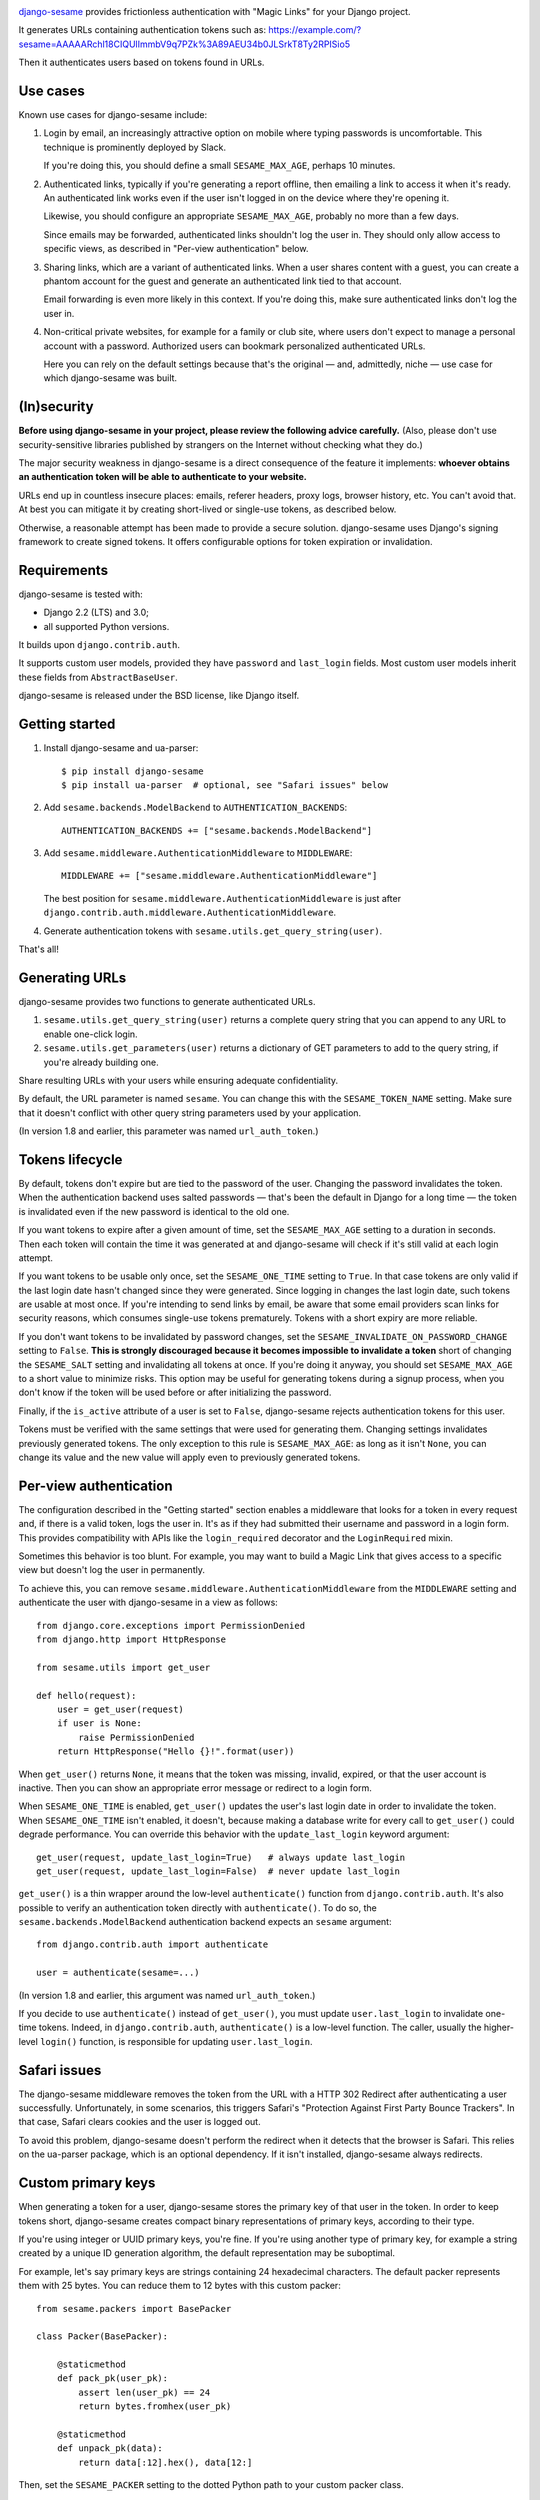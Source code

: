 .. image:: logo/horizontal.svg
   :width: 400px
   :alt: django-sesame

`django-sesame`_ provides frictionless authentication with "Magic Links" for
your Django project.

.. _django-sesame: https://github.com/aaugustin/django-sesame

It generates URLs containing authentication tokens such as:
https://example.com/?sesame=AAAAARchl18CIQUlImmbV9q7PZk%3A89AEU34b0JLSrkT8Ty2RPISio5

Then it authenticates users based on tokens found in URLs.

Use cases
=========

Known use cases for django-sesame include:

1. Login by email, an increasingly attractive option on mobile where
   typing passwords is uncomfortable. This technique is prominently
   deployed by Slack.

   If you're doing this, you should define a small ``SESAME_MAX_AGE``, perhaps
   10 minutes.

2. Authenticated links, typically if you're generating a report offline, then
   emailing a link to access it when it's ready. An authenticated link works
   even if the user isn't logged in on the device where they're opening it.

   Likewise, you should configure an appropriate ``SESAME_MAX_AGE``, probably
   no more than a few days.

   Since emails may be forwarded, authenticated links shouldn't log the user
   in. They should only allow access to specific views, as described in
   "Per-view authentication" below.

3. Sharing links, which are a variant of authenticated links. When a user
   shares content with a guest, you can create a phantom account for the guest
   and generate an authenticated link tied to that account.

   Email forwarding is even more likely in this context. If you're doing this,
   make sure authenticated links don't log the user in.

4. Non-critical private websites, for example for a family or club site,
   where users don't expect to manage a personal account with a password.
   Authorized users can bookmark personalized authenticated URLs.

   Here you can rely on the default settings because that's the original —
   and, admittedly, niche — use case for which django-sesame was built.

(In)security
============

**Before using django-sesame in your project, please review the following
advice carefully.** (Also, please don't use security-sensitive libraries
published by strangers on the Internet without checking what they do.)

The major security weakness in django-sesame is a direct consequence of the
feature it implements: **whoever obtains an authentication token will be able
to authenticate to your website.**

URLs end up in countless insecure places: emails, referer headers, proxy logs,
browser history, etc. You can't avoid that. At best you can mitigate it by
creating short-lived or single-use tokens, as described below.

Otherwise, a reasonable attempt has been made to provide a secure solution.
django-sesame uses Django's signing framework to create signed tokens. It
offers configurable options for token expiration or invalidation.

Requirements
============

django-sesame is tested with:

- Django 2.2 (LTS) and 3.0;
- all supported Python versions.

It builds upon ``django.contrib.auth``.

It supports custom user models, provided they have ``password`` and
``last_login`` fields. Most custom user models inherit these fields from
``AbstractBaseUser``.

django-sesame is released under the BSD license, like Django itself.

Getting started
===============

1. Install django-sesame and ua-parser::

    $ pip install django-sesame
    $ pip install ua-parser  # optional, see "Safari issues" below

2. Add ``sesame.backends.ModelBackend`` to ``AUTHENTICATION_BACKENDS``::

    AUTHENTICATION_BACKENDS += ["sesame.backends.ModelBackend"]

3. Add ``sesame.middleware.AuthenticationMiddleware`` to ``MIDDLEWARE``::

    MIDDLEWARE += ["sesame.middleware.AuthenticationMiddleware"]

   The best position for ``sesame.middleware.AuthenticationMiddleware`` is
   just after ``django.contrib.auth.middleware.AuthenticationMiddleware``.

4. Generate authentication tokens with ``sesame.utils.get_query_string(user)``.

That's all!

Generating URLs
===============

django-sesame provides two functions to generate authenticated URLs.

1. ``sesame.utils.get_query_string(user)`` returns a complete query string
   that you can append to any URL to enable one-click login.

2. ``sesame.utils.get_parameters(user)`` returns a dictionary of GET
   parameters to add to the query string, if you're already building one.

Share resulting URLs with your users while ensuring adequate confidentiality.

By default, the URL parameter is named ``sesame``. You can change this with
the ``SESAME_TOKEN_NAME`` setting. Make sure that it doesn't conflict with
other query string parameters used by your application.

(In version 1.8 and earlier, this parameter was named ``url_auth_token``.)

Tokens lifecycle
================

By default, tokens don't expire but are tied to the password of the user.
Changing the password invalidates the token. When the authentication backend
uses salted passwords — that's been the default in Django for a long time —
the token is invalidated even if the new password is identical to the old one.

If you want tokens to expire after a given amount of time, set the
``SESAME_MAX_AGE`` setting to a duration in seconds. Then each token will
contain the time it was generated at and django-sesame will check if it's
still valid at each login attempt.

If you want tokens to be usable only once, set the ``SESAME_ONE_TIME`` setting
to ``True``. In that case tokens are only valid if the last login date hasn't
changed since they were generated. Since logging in changes the last login
date, such tokens are usable at most once. If you're intending to send links
by email, be aware that some email providers scan links for security reasons,
which consumes single-use tokens prematurely. Tokens with a short expiry are
more reliable.

If you don't want tokens to be invalidated by password changes, set the
``SESAME_INVALIDATE_ON_PASSWORD_CHANGE`` setting to ``False``. **This is
strongly discouraged because it becomes impossible to invalidate a token**
short of changing the ``SESAME_SALT`` setting and invalidating all tokens at
once. If you're doing it anyway, you should set ``SESAME_MAX_AGE`` to a short
value to minimize risks. This option may be useful for generating tokens
during a signup process, when you don't know if the token will be used before
or after initializing the password.

Finally, if the ``is_active`` attribute of a user is set to ``False``,
django-sesame rejects authentication tokens for this user.

Tokens must be verified with the same settings that were used for generating
them. Changing settings invalidates previously generated tokens. The only
exception to this rule is ``SESAME_MAX_AGE``: as long as it isn't ``None``,
you can change its value and the new value will apply even to previously
generated tokens.

Per-view authentication
=======================

The configuration described in the "Getting started" section enables a
middleware that looks for a token in every request and, if there is a valid
token, logs the user in. It's as if they had submitted their username and
password in a login form. This provides compatibility with APIs like the
``login_required`` decorator and the ``LoginRequired`` mixin.

Sometimes this behavior is too blunt. For example, you may want to build a
Magic Link that gives access to a specific view but doesn't log the user in
permanently.

To achieve this, you can remove ``sesame.middleware.AuthenticationMiddleware``
from the ``MIDDLEWARE`` setting and authenticate the user with django-sesame
in a view as follows::

    from django.core.exceptions import PermissionDenied
    from django.http import HttpResponse

    from sesame.utils import get_user

    def hello(request):
        user = get_user(request)
        if user is None:
            raise PermissionDenied
        return HttpResponse("Hello {}!".format(user))

When ``get_user()`` returns ``None``, it means that the token was missing,
invalid, expired, or that the user account is inactive. Then you can show an
appropriate error message or redirect to a login form.

When ``SESAME_ONE_TIME`` is enabled, ``get_user()`` updates the user's last
login date in order to invalidate the token. When ``SESAME_ONE_TIME`` isn't
enabled, it doesn't, because making a database write for every call to
``get_user()`` could degrade performance. You can override this behavior with
the ``update_last_login`` keyword argument::

    get_user(request, update_last_login=True)   # always update last_login
    get_user(request, update_last_login=False)  # never update last_login

``get_user()`` is a thin wrapper around the low-level ``authenticate()``
function from ``django.contrib.auth``. It's also possible to verify an
authentication token directly with  ``authenticate()``. To do so, the
``sesame.backends.ModelBackend`` authentication backend expects an
``sesame`` argument::

    from django.contrib.auth import authenticate

    user = authenticate(sesame=...)

(In version 1.8 and earlier, this argument was named ``url_auth_token``.)

If you decide to use ``authenticate()`` instead of ``get_user()``, you must
update ``user.last_login`` to invalidate one-time tokens. Indeed, in
``django.contrib.auth``, ``authenticate()`` is a low-level function. The
caller, usually the higher-level ``login()`` function, is responsible for
updating ``user.last_login``.

Safari issues
=============

The django-sesame middleware removes the token from the URL with a HTTP 302
Redirect after authenticating a user successfully. Unfortunately, in some
scenarios, this triggers Safari's "Protection Against First Party Bounce
Trackers". In that case, Safari clears cookies and the user is logged out.

To avoid this problem, django-sesame doesn't perform the redirect when it
detects that the browser is Safari. This relies on the ua-parser package,
which is an optional dependency. If it isn't installed, django-sesame always
redirects.

Custom primary keys
===================

When generating a token for a user, django-sesame stores the primary key of
that user in the token. In order to keep tokens short, django-sesame creates
compact binary representations of primary keys, according to their type.

If you're using integer or UUID primary keys, you're fine. If you're using
another type of primary key, for example a string created by a unique ID
generation algorithm, the default representation may be suboptimal.

For example, let's say primary keys are strings containing 24 hexadecimal
characters. The default packer represents them with 25 bytes. You can reduce
them to 12 bytes with this custom packer::

    from sesame.packers import BasePacker

    class Packer(BasePacker):

        @staticmethod
        def pack_pk(user_pk):
            assert len(user_pk) == 24
            return bytes.fromhex(user_pk)

        @staticmethod
        def unpack_pk(data):
            return data[:12].hex(), data[12:]

Then, set the ``SESAME_PACKER`` setting to the dotted Python path to your
custom packer class.

For details, read ``help(BasePacker)`` and look at built-in packers defined in
the ``sesame.packers`` module.

Tokens security
===============

Authentication tokens generated by django-sesame contain:

- The primary key of the user for which they were generated;
- A revocation key which is used for invalidating tokens.

The revocation key includes:

- The hashed password of the user, unless
  ``SESAME_INVALIDATE_ON_PASSWORD_CHANGE`` is disabled;
- The last login date of the user, if ``SESAME_ONE_TIME`` is enabled.

Primary keys are in clear text. If this is a concern, you can write a custom
packer to encrypt them. See "Custom primary keys" above for details.

Revocation keys are hashed in order to keep tokens short. Also, this avoids
leaking the password hash and corresponding salt if a token is compromised.

The hashing algorithm is PBKDF2 with 10 000 iterations of MD5. It provides a
16 bytes hash with better security than a single round of MD5. The digest
algorithm and number of iterations can be altered with the ``SESAME_DIGEST``
and ``SESAME_ITERATIONS`` settings. The salt is taken from the ``SESAME_SALT``
setting.

Finally, tokens are encoded with URL-safe Base64 and signed with Django's
built-in ``Signer`` or ``TimestampSigner``, depending on whether
``SESAME_MAX_AGE`` is set, to prevent tampering. The signature algorithm
factors in the salt defined in the ``SESAME_SALT`` setting.

Stateless authentication
========================

Technically, django-sesame can provide stateless authenticated navigation
without ``django.contrib.sessions``, provided all internal links include the
authentication token, but that increases the security issues explained above.

If ``django.contrib.sessions.middleware.SessionMiddleware`` and
``django.contrib.auth.middleware.AuthenticationMiddleware`` aren't enabled,
``sesame.middleware.AuthenticationMiddleware`` sets ``request.user`` to the
currently logged-in user or ``AnonymousUser()``.

Changelog
=========

2.0
---

* **Backwards-incompatible** Changed the default URL parameter to ``sesame``.
  If you need to preserve existing URLs, you can set
  ``SESAME_TOKEN_NAME = "url_auth_token"``.
* **Backwards-incompatible** Changed the argument expected by
  ``authenticate()`` to ``sesame``. You're affected only if you're explicitly
  calling ``authenticate(url_auth_token=...)``. If so, change this call to
  ``authenticate(sesame=...)``.

1.8
---

* Added compatibility with custom user models with most types of primary keys,
  including ``BigAutoField``, ``SmallAutoField``, other integer fields,
  ``CharField`` and ``BinaryField``.
* Added the ability to customize how primary keys are stored in tokens.
* Added compatibility with Django ≥ 3.0.

1.7
---

* Fixed invalidation of one-time tokens in ``get_user()``.

1.6
---

* Fixed detection of Safari on iOS.

1.5
---

* Added support for single use tokens with the ``SESAME_ONE_TIME`` setting.
* Added support for not invalidating tokens on password change with the
  ``SESAME_INVALIDATE_ON_PASSWORD_CHANGE`` setting.
* Added compatibility with custom user models where the primary key is a
  ``UUIDField``.
* Added the ``get_user()`` function to obtain a user instance from a request.
* Improved error message for pre-existing tokens when changing the
  ``SESAME_MAX_AGE`` setting.
* Fixed authentication on Safari by disabling the redirect which triggers ITP.

1.4
---

* Added a redirect to the same URL with the query string parameter removed.

1.3
---

* Added compatibility with Django ≥ 2.0.

1.2
---

* Added the ability to rename the query string parameter with the
  ``SESAME_TOKEN_NAME`` setting.
* Added compatibility with Django ≥ 1.8.

1.1
---

* Added support for expiring tokens with the ``SESAME_MAX_AGE`` setting.

1.0
---

* Initial release.
